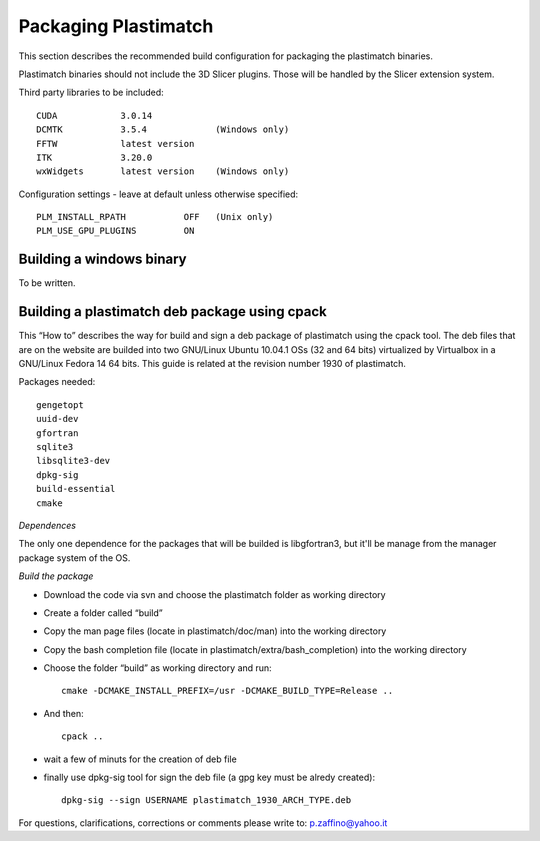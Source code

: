 Packaging Plastimatch
=====================

This section describes the recommended build configuration for packaging 
the plastimatch binaries.

Plastimatch binaries should not include the 3D Slicer plugins.  
Those will be handled by the Slicer extension system.

Third party libraries to be included::

  CUDA            3.0.14
  DCMTK           3.5.4             (Windows only)
  FFTW            latest version
  ITK             3.20.0
  wxWidgets       latest version    (Windows only)

Configuration settings - leave at default unless otherwise specified::

  PLM_INSTALL_RPATH           OFF   (Unix only)
  PLM_USE_GPU_PLUGINS         ON

Building a windows binary
-------------------------

To be written.

Building a plastimatch deb package using cpack
----------------------------------------------

This “How to” describes the way for build and sign a deb package of plastimatch using the cpack
tool.
The deb files that are on the website are builded into two GNU/Linux Ubuntu 10.04.1 OSs (32 and
64 bits) virtualized by Virtualbox in a GNU/Linux Fedora 14 64 bits.
This guide is related at the revision number 1930 of plastimatch.

Packages needed::

  gengetopt
  uuid-dev
  gfortran
  sqlite3
  libsqlite3-dev
  dpkg-sig
  build-essential
  cmake

*Dependences*

The only one dependence for the packages that will be builded 
is libgfortran3, but it'll be manage 
from the manager package system of the OS.

*Build the package*

- Download the code via svn and choose the plastimatch folder as working directory
- Create a folder called “build”
- Copy the man page files (locate in plastimatch/doc/man) into the working directory
- Copy the bash completion file (locate in plastimatch/extra/bash_completion) into the working directory
- Choose the folder “build” as working directory and run::

    cmake -DCMAKE_INSTALL_PREFIX=/usr -DCMAKE_BUILD_TYPE=Release ..

- And then::

    cpack ..

- wait a few of minuts for the creation of deb file
- finally use dpkg-sig tool for sign the deb file (a gpg key must be alredy created)::

    dpkg-sig --sign USERNAME plastimatch_1930_ARCH_TYPE.deb

For questions, clarifications, corrections or comments please write to:
p.zaffino@yahoo.it
